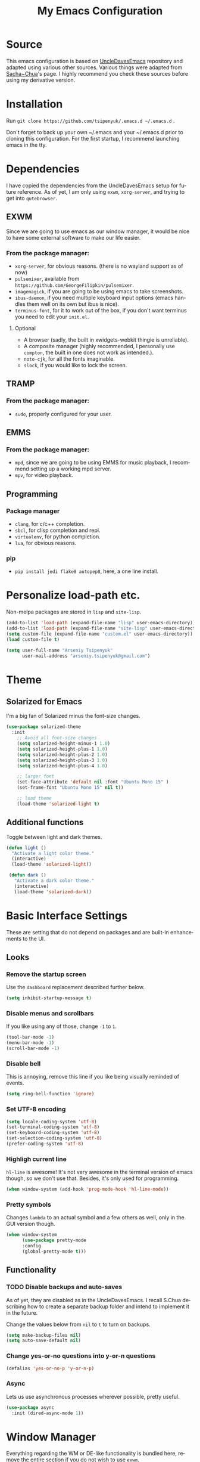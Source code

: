 #+STARTUP: overview
#+TITLE: My Emacs Configuration
#+CREATOR: Arseniy Tsipenyuk
#+LANGUAGE: en
#+OPTIONS: num:nil
#+ATTR_HTML: :style margin-left: auto; margin-right: auto;
* Source
This emacs configuration is based on [[https://github.com/daedreth/UncleDavesEmacs][UncleDavesEmacs]] repository and
adapted using various other sources.  Various things were adapted from
[[https://pages.sachachua.com/.emacs.d/Sacha.html][Sacha~Chua]]'s page.  I highly recommend you check these sources before
using my derivative version.
* Installation
Run =git clone https://github.com/tsipenyuk/.emacs.d ~/.emacs.d= .

Don't forget to back up your own ~/.emacs and your ~/.emacs.d prior to cloning this configuration.
For the first startup, I recommend launching emacs in the tty.

* Dependencies
I have copied the dependencies from the UncleDavesEmacs setup for future 
reference. As of yet, I am only using =exwm=, =xorg-server=, and trying to
get into =qutebrowser=.
** EXWM
Since we are going to use emacs as our window manager, it would be
nice to have some external software to make our life easier.
*** From the package manager:
- =xorg-server=, for obvious reasons. (there is no wayland support as of now)
- =pulsemixer=, available from =https://github.com/GeorgeFilipkin/pulsemixer=.
- =imagemagick=, if you are going to be using emacs to take screenshots.
- =ibus-daemon=, if you need multiple keyboard input options (emacs handles them well on its own but ibus is nice).
- =terminus-font=, for it to work out of the box, if you don't want terminus you need to edit your =init.el=.

**** Optional
- A browser (sadly, the built in xwidgets-webkit thingie is unreliable).
- A composite manager (highly recommended, I personally use =compton=, the built in one does not work as intended.).
- =noto-cjk=, for all the fonts imaginable.
- =slock=, if you would like to lock the screen.

** TRAMP
*** From the package manager:
- =sudo=, properly configured for your user.

** EMMS
*** From the package manager:
- =mpd=, since we are going to be using EMMS for music playback, I recommend setting up a working mpd server.
- =mpv=, for video playback.

** Programming
*** Package manager
- =clang=, for c/c++ completion.
- =sbcl=, for clisp completion and repl.
- =virtualenv=, for python completion.
- =lua=, for obvious reasons.

*** pip
- =pip install jedi flake8 autopep8=, here, a one line install.

* Personalize load-path etc.
Non-melpa packages are stored in =lisp= and =site-lisp=.
#+BEGIN_SRC emacs-lisp
  (add-to-list 'load-path (expand-file-name "lisp" user-emacs-directory))
  (add-to-list 'load-path (expand-file-name "site-lisp" user-emacs-directory))
  (setq custom-file (expand-file-name "custom.el" user-emacs-directory))
  (load custom-file t)

  (setq user-full-name "Arseniy Tsipenyuk"
        user-mail-address "arseniy.tsipenyuk@gmail.com")
#+END_SRC

* Theme
** Solarized for Emacs
   I'm a big fan of Solarized minus the font-size changes.
   #+BEGIN_SRC emacs-lisp
  (use-package solarized-theme
    :init
      ;; Avoid all font-size changes
      (setq solarized-height-minus-1 1.0)
      (setq solarized-height-plus-1 1.0)
      (setq solarized-height-plus-2 1.0)
      (setq solarized-height-plus-3 1.0)
      (setq solarized-height-plus-4 1.0)
    
      ;; larger font
      (set-face-attribute 'default nil :font "Ubuntu Mono 15" )
      (set-frame-font "Ubuntu Mono 15" nil t))

      ;; load theme
      (load-theme 'solarized-light t)
   #+END_SRC

** Additional functions
   Toggle between light and dark themes.
   #+BEGIN_SRC emacs-lisp
   (defun light ()
     "Activate a light color theme."
     (interactive)
     (load-theme 'solarized-light))
	
    (defun dark ()
      "Activate a dark color theme."
      (interactive)
      (load-theme 'solarized-dark))
   #+END_SRC

* Basic Interface Settings
These are setting that do not depend on packages and are built-in enhancements to the UI.
** Looks
*** Remove the startup screen
Use the =dashboard= replacement described further below.
#+BEGIN_SRC emacs-lisp
(setq inhibit-startup-message t)
#+END_SRC

*** Disable menus and scrollbars
If you like using any of those, change =-1= to =1=.
#+BEGIN_SRC emacs-lisp
(tool-bar-mode -1)
(menu-bar-mode -1)
(scroll-bar-mode -1)
#+END_SRC
*** Disable bell
This is annoying, remove this line if you like being visually reminded of events.
#+BEGIN_SRC emacs-lisp
(setq ring-bell-function 'ignore)
#+END_SRC
*** Set UTF-8 encoding
#+BEGIN_SRC emacs-lisp 
  (setq locale-coding-system 'utf-8)
  (set-terminal-coding-system 'utf-8)
  (set-keyboard-coding-system 'utf-8)
  (set-selection-coding-system 'utf-8)
  (prefer-coding-system 'utf-8)
#+END_SRC
*** Highligh current line
=hl-line= is awesome! It's not very awesome in the terminal version of emacs though, so we don't use that.
Besides, it's only used for programming.
#+BEGIN_SRC emacs-lisp
  (when window-system (add-hook 'prog-mode-hook 'hl-line-mode))
#+END_SRC
*** Pretty symbols
Changes =lambda= to an actual symbol and a few others as well, only in the GUI version though.
#+BEGIN_SRC emacs-lisp
  (when window-system
        (use-package pretty-mode
        :config
        (global-pretty-mode t)))
#+END_SRC

** Functionality
*** TODO Disable backups and auto-saves
As of yet, they are disabled as in the UncleDavesEmacs. I recall
S.Chua describing how to create a separate backup folder and intend to
implement it in the future.

Change the values below from =nil= to =t= to turn on backups.
#+BEGIN_SRC emacs-lisp
(setq make-backup-files nil)
(setq auto-save-default nil)
#+END_SRC
*** Change yes-or-no questions into y-or-n questions
#+BEGIN_SRC emacs-lisp
(defalias 'yes-or-no-p 'y-or-n-p)
#+END_SRC

*** Async
Lets us use asynchronous processes wherever possible, pretty useful.
#+BEGIN_SRC emacs-lisp
  (use-package async
    :init (dired-async-mode 1))
#+END_SRC

* Window Manager
Everything regarding the WM or DE-like functionality is bundled here,
remove the entire section if you do not wish to use =exwm=.
** exwm
*** Installation
I have added a few additional simulation commands using [[https://www.reddit.com/r/emacs/comments/c2i3b5/exwmsimulationkeys_notation/][this answer from AptC34]].
#+BEGIN_SRC emacs-lisp
  (use-package exwm
    :ensure t
    :config

    ;; necessary to configure exwm manually
    (require 'exwm-config)

    ;; fringe size, most people prefer 1 
    (fringe-mode 3)

    ;; emacs as a daemon, use "emacsclient <filename>" to seamlessly edit files from the terminal directly in the exwm instance
    (server-start)

    ;; this fixes issues with ido mode, if you use helm, get rid of it
    (exwm-config-ido)

    ;; a number between 1 and 9, exwm creates workspaces dynamically so I like starting out with 1
    (setq exwm-workspace-number 1)

    ;; this is a way to declare truly global/always working keybindings
    ;; this is a nifty way to go back from char mode to line mode without using the mouse
    (exwm-input-set-key (kbd "s-r") #'exwm-reset) ;; char to line mode
    (exwm-input-set-key (kbd "s-t") #'exwm-input-release-keyboard) ;; line to char mode
    (exwm-input-set-key (kbd "s-k") #'exwm-workspace-delete)
    (exwm-input-set-key (kbd "s-w") #'exwm-workspace-swap)

    ;; the next loop will bind s-<number> to switch to the corresponding workspace
    (dotimes (i 10)
      (exwm-input-set-key (kbd (format "s-%d" i))
                          `(lambda ()
                             (interactive)
                             (exwm-workspace-switch-create ,i))))

    ;; the simplest launcher, I keep it in only if dmenu eventually stopped working or something
    (exwm-input-set-key (kbd "s-&")
                        (lambda (command)
                          (interactive (list (read-shell-command "$ ")))
                          (start-process-shell-command command nil command)))

    ;; an easy way to make keybindings work *only* in line mode
    (push ?\C-q exwm-input-prefix-keys)
    (define-key exwm-mode-map [?\C-q] #'exwm-input-send-next-key)

    ;; simulation keys are keys that exwm will send to the exwm buffer upon inputting a key combination
    (exwm-input-set-simulation-keys
     '(
       ;; movement
       ([?\C-b] . left)
       ([?\M-b] . C-left)
       ([?\C-f] . right)
       ([?\M-f] . C-right)
       ([?\C-p] . up)
       ([?\C-n] . down)
       ([?\C-a] . home)
       ([?\C-e] . end)
       ([?\M-v] . prior)
       ([?\C-v] . next)
       ([?\C-d] . delete)
       ([?\C-k] . (S-end delete))
       ;; cut/copy/paste/delete word
       ([?\C-w] . ?\C-x)
       ([?\M-w] . ?\C-c)
       ([?\C-y] . ?\C-v)
       ([?\M-d] . [C-S-right delete])
       ;; undo
       ;; search
       ([?\C-s] . ?\C-f)
       ;; new tab/close tab for google chrome
       ([?\C-e] . ?\C-t)
       ([?\C-u] . ?\C-w)
       ))

    ;; this little bit will make sure that XF86 keys work in exwm buffers as well
    (dolist (k '(XF86AudioLowerVolume
                 XF86AudioRaiseVolume
                 XF86PowerOff
                 XF86AudioMute
                 XF86AudioPlay
                 XF86AudioStop
                 XF86AudioPrev
                 XF86AudioNext
                 XF86ScreenSaver
                 XF68Back
                 XF86Forward
                 Scroll_Lock
                 print))
      (cl-pushnew k exwm-input-prefix-keys))

    ;; readable buffer names
    (defun exwm-rename-buffer-to-title () (exwm-workspace-rename-buffer exwm-title))
    (add-hook 'exwm-update-title-hook 'exwm-rename-buffer-to-title)


    ;; this just enables exwm, it started automatically once everything is ready
    (exwm-enable))
#+END_SRC

** Launchers
Since I do not use a GUI launcher and do not have an external one like dmenu or rofi,
I figured the best way to launch my most used applications would be direct emacsy
keybindings.

*** dmenu for emacs
A nice large menu with its own cache for most launched applications.
#+BEGIN_SRC emacs-lisp
  (use-package dmenu
    :bind
      ("s-SPC" . 'dmenu))
#+END_SRC

*** Functions to start processes
#+BEGIN_SRC emacs-lisp
  (defun exwm-async-run (name)
    (interactive)
    (start-process name nil name))

  (defun at/launch-insync ()
    (interactive)
    (exwm-async-run "insync"))

  (defun at/launch-qute ()
    (interactive)
    (exwm-async-run "qutebrowser"))

  (defun at/launch-browser ()
    (interactive)
    (exwm-async-run "google-chrome"))

  (defun at/lock-screen ()
    (interactive)
    (exwm-async-run "slock"))
#+END_SRC

*** Reboot and shutdown
Not quite sure yet how to properly start =sudo= processes.  I have
used [[https://linux.byexamples.com/archives/315/how-to-shutdown-and-reboot-without-sudo-password/#:~:text=By%20adding%20suid%20mode%20to,run%20shutdown%20command%20as%20root.&text=Check%20out%20examples%20of%20chmod,run%20shutdown%20without%20needing%20sudo.&text=This%20seems%20to%20be%20proper,without%20needing%20to%20type%20password][this example]] to allow regular users to run the shutdown command.

The last hook is supposed to shut down the machine after exiting
emacs, as described [[https://emacs.stackexchange.com/questions/29919/shutting-down-computer-from-emacs-killing-gracefully-emacs-itself][here]].
#+BEGIN_SRC emacs-lisp
  (defun at/reboot ()
    (interactive)
    (exwm-async-run "reboot"))

  (defun at/shutdown ()
    (interactive)
    (exwm-async-run "poweroff"))

  ;;  It does not yet work for me. TODO: fix it.
  ;;(add-hook 'kill-emacs-hook 'at/shutdown t)
#+END_SRC

TODO: Test on a blank machine whether =exwm-async-run "sudo shutdown
-h now"= does not require sudo password (also to check
=/etc/sudoers=).

*** Keybindings to start processes
#+BEGIN_SRC emacs-lisp
  (global-set-key (kbd "s-i") 'at/launch-insync)
  (global-set-key (kbd "s-g") 'at/launch-browser)
  (global-set-key (kbd "s-q") 'at/launch-qute)
  (global-set-key (kbd "s-l") 'at/lock-screen)
  (global-set-key (kbd "s-!") 'at/shutdown)
#+END_SRC

* Projectile
Projectile is an awesome project manager, mostly because it recognizes directories
with a =.git= directory as projects and helps you manage them accordingly.

** Enable projectile globally
This makes sure that everything can be a project.
#+BEGIN_SRC emacs-lisp
  (use-package projectile
    :ensure t
    :init
      (projectile-mode 1))
#+END_SRC

** Let projectile call make
#+BEGIN_SRC emacs-lisp
  (global-set-key (kbd "<f5>") 'projectile-compile-project)
#+END_SRC

* Dashboard
This is your new startup screen, together with projectile it works in unison and
provides you with a quick look into your latest projects and files.
Change the welcome message to whatever string you want and
change the numbers to suit your liking, I find 5 to be enough.
#+BEGIN_SRC emacs-lisp
  (use-package dashboard
    :config
      (dashboard-setup-startup-hook)
      (setq dashboard-startup-banner "~/.emacs.d/img/dashLogo.png")
      (setq dashboard-items '((recents  . 5)
                              (projects . 5)))
      (setq dashboard-banner-logo-title "Hello there!"))
#+END_SRC

* Modeline
The modeline is the heart of emacs, it offers information at all
times, it's persistent and verbose enough to gain a full understanding
of modes and states you are in.

Due to the fact that we attempt to use emacs as a desktop environment
replacement, and external bar showing the time, the battery percentage
and more system info would be great to have.  I have however abandoned
polybar in favor of a heavily modified modeline, this offers me more
space on the screen and better integration.

One modeline-related setting that is missing and is instead placed at
the bottom is =diminish=.
** Spaceline
#+BEGIN_SRC emacs-lisp
  (use-package spaceline
    :config
    (require 'spaceline-config)
      (setq spaceline-buffer-encoding-abbrev-p nil)
      (setq spaceline-line-column-p nil)
      (setq spaceline-line-p nil)
      (setq powerline-default-separator (quote arrow))
      (spaceline-spacemacs-theme))
#+END_SRC

** No separator!
#+BEGIN_SRC emacs-lisp
  (setq powerline-default-separator nil)
#+END_SRC

** Cursor position
Show the current line and column for your cursor.  We are not going to
have =relative-linum-mode= in every major mode, so this is useful.
#+BEGIN_SRC emacs-lisp
  (setq line-number-mode t)
  (setq column-number-mode t)
#+END_SRC
** Clock
If you prefer the 12hr-format, change the variable to =nil= instead of =t=.

*** Time format
#+BEGIN_SRC emacs-lisp
  (setq display-time-24hr-format t)
  (setq display-time-format "%H:%M - %d %B %Y")
#+END_SRC

*** Enabling the mode
This turns on the clock globally.
#+BEGIN_SRC emacs-lisp
  (display-time-mode 1)
#+END_SRC

** Battery indicator
A package called =fancy-battery= will be used if we are in GUI emacs, otherwise the built in battery-mode will be used.
Fancy battery has very odd colors if used in the tty, hence us disabling it.
#+BEGIN_SRC emacs-lisp
  (use-package fancy-battery
    :config
      (setq fancy-battery-show-percentage t)
      (setq battery-update-interval 15)
      (if window-system
        (fancy-battery-mode)
        (display-battery-mode)))
#+END_SRC

** System monitor
A teeny-tiny system monitor that can be enabled or disabled at runtime, useful for checking performance
with power-hungry processes in ansi-term

symon can be toggled on and off with =Super + h=.
#+BEGIN_SRC emacs-lisp
  (use-package symon
    :ensure t
    :bind
    ("s-h" . symon-mode))
#+END_SRC
* The terminal
** Default shell: zsh
I don't know why this is a thing, but asking me what shell to launch every single
time I open a terminal makes me want to slap babies, this gets rid of it.
This goes without saying but you can replace bash with your shell of choice.
#+BEGIN_SRC emacs-lisp
  (defvar my-term-shell "/usr/bin/zsh")
  (defadvice ansi-term (before force-bash)
    (interactive (list my-term-shell)))
  (ad-activate 'ansi-term)
#+END_SRC

** Easy to remember keybinding
In loving memory of bspwm, Super + Enter opens a new terminal, old habits die hard.
#+BEGIN_SRC emacs-lisp
(global-set-key (kbd "<s-return>") 'ansi-term)
#+END_SRC

* Moving around emacs
One of the most important things about a text editor is how efficient you manage
to be when using it, how much time do basic tasks take you and so on and so forth.
One of those tasks is moving around files and buffers, whatever you may use emacs for
you /will/ be jumping around buffers like it's serious business, the following
set of enhancements aims to make it easier.

As a great emacs user once said:

#+BEGIN_QUOTE
Do me the favor, do me the biggest favor, matter of fact do yourself the biggest favor and integrate those into your workflow.
#+END_QUOTE
** a prerequisite for others packages
#+BEGIN_SRC emacs-lisp
  (use-package ivy)
#+END_SRC
** scrolling and why does the screen move
I don't know to be honest, but this little bit of code makes scrolling with emacs a lot nicer.
#+BEGIN_SRC emacs-lisp
  (setq scroll-conservatively 100)
#+END_SRC
** which-key and why I love emacs
In order to use emacs, you don't need to know how to use emacs.
It's self documenting, and coupled with this insanely useful package, it's even easier.
In short, after you start the input of a command and stop, pondering what key must follow,
it will automatically open a non-intrusive buffer at the bottom of the screen offering
you suggestions for completing the command, that's it, nothing else.

It's beautiful.
#+BEGIN_SRC emacs-lisp
  (use-package which-key
    :ensure t
    :config
      (which-key-mode))
#+END_SRC

** windows, panes and why I hate other-window
Some of us have large displays, others have tiny netbook screens, but
regardless of your hardware you probably use more than 2 panes/windows
at times, cycling through all of them with =C-c o= is annoying to say
the least, it's a lot of keystrokes and takes time, time you could
spend doing something more productive.

*** switch-window
This magnificent package takes care of this issue.
It's unnoticeable if you have <3 panes open, but with 3 or more, upon pressing =C-x o=
you will notice how your buffers turn a solid color and each buffer is asigned a letter
(the list below shows the letters, you can modify them to suit your liking), upon pressing
a letter asigned to a window, your will be taken to said window, easy to remember, quick to use
and most importantly, it annihilates a big issue I had with emacs. An alternative is =ace-window=,
however by default it also changes the behaviour of =C-x o= even if only 2 windows are open,
this is bad, it also works less well with =exwm= for some reason.
#+BEGIN_SRC emacs-lisp
(use-package switch-window
  :ensure t
  :config
    (setq switch-window-input-style 'minibuffer)
    (setq switch-window-increase 4)
    (setq switch-window-threshold 2)
    (setq switch-window-shortcut-style 'qwerty)
    (setq switch-window-qwerty-shortcuts
        '("h" "t" "n" "s" "a" "o" "e" "u" "i"))
  :bind
    ([remap other-window] . switch-window))
#+END_SRC

*** Following window splits
After you split a window, your focus remains in the previous one.
This annoyed me so much I wrote these two, they take care of it.
#+BEGIN_SRC emacs-lisp
  (defun split-and-follow-horizontally ()
    (interactive)
    (split-window-below)
    (balance-windows)
    (other-window 1))
  (global-set-key (kbd "C-x 2") 'split-and-follow-horizontally)

  (defun split-and-follow-vertically ()
    (interactive)
    (split-window-right)
    (balance-windows)
    (other-window 1))
  (global-set-key (kbd "C-x 3") 'split-and-follow-vertically)
#+END_SRC

** swiper and why is the default search so lame
I like me some searching, the default search is very meh. In emacs, you mostly use search to get around your buffer, much like with avy, but sometimes it doesn't hurt to search for entire words or mode, swiper makes sure this is more efficient.
#+BEGIN_SRC emacs-lisp
  (use-package swiper
    :ensure t
    :bind ("C-s" . 'swiper))
#+END_SRC

** buffers and why I hate list-buffers
Another big thing is, buffers. If you use emacs, you use buffers, everyone loves them.
Having many buffers is useful, but can be tedious to work with, let us see how we can improve it.
*** Always murder current buffer
Doing =C-x k= should kill the current buffer at all times, we have =ibuffer= for more sophisticated thing.
#+BEGIN_SRC emacs-lisp
  (defun kill-current-buffer ()
    "Kills the current buffer."
    (interactive)
    (kill-buffer (current-buffer)))
  (global-set-key (kbd "C-x k") 'kill-current-buffer)
#+END_SRC
*** Kill buffers without asking for confirmation
Unless you have the muscle memory, I recommend omitting this bit, as you may lose progress for no reason when working.
#+BEGIN_SRC emacs-lisp
(setq kill-buffer-query-functions (delq 'process-kill-buffer-query-function kill-buffer-query-functions))
#+END_SRC
*** Turn list-buffers into ibuffer
#+BEGIN_SRC emacs-lisp
(global-set-key (kbd "C-x C-b") 'ibuffer)
#+END_SRC
*** close-all-buffers
It's one of those things where I genuinely have to wonder why there is no built in functionality for it.
Once in a blue moon I need to kill all buffers, and having ~150 of them open would mean I'd need to spend a few too many
seconds doing this than I'd like, here's a solution.

This can be invoked using =C-M-s-k=. This keybinding makes sure you don't hit it unless you really want to.
#+BEGIN_SRC emacs-lisp
  (defun close-all-buffers ()
    "Kill all buffers without regard for their origin."
    (interactive)
    (mapc 'kill-buffer (buffer-list)))
  (global-set-key (kbd "C-M-s-k") 'close-all-buffers)
#+END_SRC

** line numbers and programming
Every now and then all of us feel the urge to be productive and write some code.
In the event that this happens, the following bit of configuration makes sure that 
we have access to relative line numbering in programming-related modes.
I highly recommend not enabling =linum-relative-mode= globally, as it messed up 
something like =ansi-term= for instance.
#+BEGIN_SRC emacs-lisp
  (use-package linum-relative
    :ensure t
    :config
      (setq linum-relative-current-symbol "")
      (add-hook 'prog-mode-hook 'linum-relative-mode))
#+END_SRC

** ido 
Couldn't quite get into helm. Maybe some time in the future.
*** ido
#+BEGIN_SRC emacs-lisp
  (setq ido-enable-flex-matching t)
  (setq ido-everywhere t)
  (ido-mode 1)

  (use-package idomenu)
  (global-set-key (kbd "C-;") 'idomenu)
#+END_SRC

** avy and why it's the best thing in existence
Many times have I pondered how I can move around buffers even quicker.
I'm glad to say, that avy is precisely what I needed, and it's
precisely what you need as well.  In short, as you invoke one of avy's
functions, you will be prompted for a character that you'd like to
jump to in the /visible portion of the current buffer/.  Afterwards
you will notice how all instances of said character have additional
letter on top of them.  Pressing those letters, that are next to your
desired character will move your cursor over there.  Admittedly, this
sounds overly complicated and complex, but in reality takes a split
second and improves your life tremendously.

I like =M-s= for it, same as =C-s= is for moving by searching string, now =M-s= is moving by searching characters.
#+BEGIN_SRC emacs-lisp
  (use-package avy
    :ensure t
    :bind
      ("M-s" . avy-goto-char))
#+END_SRC

** Rebind paragraph and buffer movement
The rebindings are at the end of the file, as I rewrite some of the
Org bindings.
* Minor conveniences
Emacs is at it's best when it just does things for you, shows you the
way, guides you so to speak.  This can be best achieved using a number
of small extensions. While on their own they might not be particularly
impressive. Together they create a nice environment for you to work
in.
** Beacon
While changing buffers or workspaces, the first thing you do is look for your cursor.
Unless you know its position, you can not move it efficiently. Every time you change
buffers, the current position of your cursor will be briefly highlighted now.
#+BEGIN_SRC emacs-lisp
  (use-package beacon
    :ensure t
    :config
      (beacon-mode 1))
#+END_SRC
** Configuration shortcuts
*** Visiting the configuration
Quickly edit =~/.emacs.d/config.org=
#+BEGIN_SRC emacs-lisp
  (defun config-visit ()
    (interactive)
    (find-file "~/.emacs.d/config.org"))
  (global-set-key (kbd "C-c e") 'config-visit)
#+END_SRC

*** Reloading the configuration
You can also manually invoke =config-reload=.
#+BEGIN_SRC emacs-lisp
  (defun config-reload ()
    "Reloads ~/.emacs.d/config.org at runtime"
    (interactive)
    (org-babel-load-file (expand-file-name "~/.emacs.d/config.org")))
  (global-set-key (kbd "C-c d") 'config-reload)
#+END_SRC

** Electric
If you write any code, you may enjoy this.
Typing the first character in a set of 2, completes the second one after your cursor.
Opening a bracket? It's closed for you already. Quoting something? It's closed for you already.

You can easily add and remove pairs yourself, have a look.
#+BEGIN_SRC emacs-lisp
(setq electric-pair-pairs '(
                           (?\{ . ?\})
                           (?\( . ?\))
                           (?\[ . ?\])
                           (?\" . ?\")
                           ))
#+END_SRC

And now to enable it
#+BEGIN_SRC emacs-lisp
(electric-pair-mode t)
#+END_SRC
** Expand region
A pretty simple package, takes your cursor and semantically expands
the region, so words, sentences, maybe the contents of some
parentheses, it's awesome, try it out.
#+BEGIN_SRC emacs-lisp
  (use-package expand-region
    :ensure t
    :bind ("C-q" . er/expand-region))
#+END_SRC
** Fill to char
#+BEGIN_SRC emacs-lisp
  (defun fill-to-end (char)
    (interactive "cFill Character:")
    (save-excursion
      (end-of-line)
      (while (< (current-column) 80)
        (insert-char char))))
  
  (defun fill-short (char)
    (interactive "cFill Character:")
    (save-excursion
      (end-of-line)
      (while (< (current-column) 72)
        (insert-char char))))
#+END_SRC
** Backwards / Forwards in help-mode-map
#+BEGIN_SRC emacs-lisp
  (define-key help-mode-map (kbd "b") 'help-go-back)
  (define-key help-mode-map (kbd "f") 'help-go-forward)
#+END_SRC

** Hungry deletion
On the list of things I like doing, deleting big whitespaces is pretty close to the bottom.
Backspace or Delete will get rid of all whitespace until the next non-whitespace character is encountered.
You may not like it, thus disable it if you must, but it's pretty decent.
#+BEGIN_SRC emacs-lisp
  (use-package hungry-delete
    :ensure t
    :config
      (global-hungry-delete-mode))
#+END_SRC
** Pdf-tools
Better pdf-browsing than docview.
#+BEGIN_SRC emacs-lisp
  (use-package pdf-tools
    :ensure t)
  (pdf-tools-install)
#+END_SRC
** Prose mode
Single buffer, narrow view.
#+BEGIN_SRC emacs-lisp
    (require 'prose-mode)
#+END_SRC
** Rainbow
Mostly useful if you are into web development or game development.
Every time emacs encounters a hexadecimal code that resembles a color, it will automatically highlight
it in the appropriate color. This is a lot cooler than you may think.
#+BEGIN_SRC emacs-lisp
  (use-package rainbow-mode
    :ensure t
    :init
      (add-hook 'prog-mode-hook 'rainbow-mode))
#+END_SRC
** Rainbow delimiters
Colors parentheses and other delimiters depending on their depth, useful for any language using them,
especially lisp.
#+BEGIN_SRC emacs-lisp
  (use-package rainbow-delimiters
    :ensure t
    :init
      (add-hook 'prog-mode-hook #'rainbow-delimiters-mode))

#+END_SRC
** Reload buffer fontification
Sometimes the buffer just isn't fontified correctly. Here's how to fix it.
   #+BEGIN_SRC emacs-lisp
   (global-set-key (kbd "C-x C-$") 'font-lock-fontify-buffer)
   #+END_SRC

** Reconfiguring windows
   #+BEGIN_SRC emacs-lisp
   ;;----------------------------------------------------------------------------
;; Rearrange split windows
;;----------------------------------------------------------------------------
(defun split-window-horizontally-instead ()
  "Kill any other windows and re-split such that the current window is on the top half of the frame."
  (interactive)
  (let ((other-buffer (and (next-window) (window-buffer (next-window)))))
    (delete-other-windows)
    (split-window-horizontally)
    (when other-buffer
      (set-window-buffer (next-window) other-buffer))))

(defun split-window-vertically-instead ()
  "Kill any other windows and re-split such that the current window is on the left half of the frame."
  (interactive)
  (let ((other-buffer (and (next-window) (window-buffer (next-window)))))
    (delete-other-windows)
    (split-window-vertically)
    (when other-buffer
      (set-window-buffer (next-window) other-buffer))))

(global-set-key (kbd "C-x |") 'split-window-horizontally-instead)
(global-set-key (kbd "C-x _") 'split-window-vertically-instead)
#+END_SRC
** Revert buffer
Imported from [[https://emacs.stackexchange.com/questions/169/how-do-i-reload-a-file-in-a-buffer][this thread]].
https://emacs.stackexchange.com/questions/169/how-do-i-reload-a-file-in-a-buffer
#+BEGIN_SRC emacs-lisp
  (global-set-key (kbd "C-c r") 
    (lambda ()
      (interactive)
      (revert-buffer t t t)
      (message "buffer is reverted")))
#+END_SRC

** Show parens
I forgot about that initially, it highlights matching parens when the cursor is just behind one of them.
#+BEGIN_SRC emacs-lisp
  (show-paren-mode 1)
#+END_SRC
** Subwords
Emacs treats camelCase strings as a single word by default, this changes said behaviour.
#+BEGIN_SRC emacs-lisp
  (global-subword-mode 1)
#+END_SRC
** Zapping to char
A nifty little package that kills all text between your cursor and a selected character.
A lot more useful than you might think. If you wish to include the selected character in the killed region,
change =zzz-up-to-char= into =zzz-to-char=.
#+BEGIN_SRC emacs-lisp
  (use-package zzz-to-char
    :ensure t
    :bind ("M-z" . zzz-up-to-char))
#+END_SRC

* Kill ring
There is a lot of customization to the kill ring, and while I have not used it much before,
I decided that it was time to change that.
** Maximum entries on the ring
The default is 60, I personally need more sometimes.
#+BEGIN_SRC emacs-lisp
  (setq kill-ring-max 100)
#+END_SRC
** popup-kill-ring
Out of all the packages I tried out, this one, being the simplest, appealed to me most.
With a simple M-y you can now browse your kill-ring like browsing autocompletion items.
C-n and C-p totally work for this.
#+BEGIN_SRC emacs-lisp
  (use-package popup-kill-ring
    :ensure t
    :bind ("M-y" . popup-kill-ring))

#+END_SRC


* Programming
  Minor, non-completion related settings and plugins for writing code.
** yasnippet
#+BEGIN_SRC emacs-lisp
    (use-package yasnippet
      :ensure t
      :config
        (use-package yasnippet-snippets
          :ensure t)
        (yas-reload-all))
#+END_SRC
** flycheck
#+BEGIN_SRC emacs-lisp
  (use-package flycheck
    :ensure t)
#+END_SRC
** company mode
I set the delay for company mode to kick in to half a second, I also make sure that
it starts doing its magic after typing in only 2 characters.
I prefer =C-n= and =C-p= to move around the items, so I remap those accordingly.

(sic) Not sure I get this -- AT. 
#+BEGIN_SRC emacs-lisp
  (use-package company
    :ensure t
    :config
    (setq company-idle-delay 0)
    (setq company-minimum-prefix-length 3))

  (with-eval-after-load 'company
    (define-key company-active-map (kbd "M-n") nil)
    (define-key company-active-map (kbd "M-p") nil)
    (define-key company-active-map (kbd "C-n") #'company-select-next)
    (define-key company-active-map (kbd "C-p") #'company-select-previous)
    (define-key company-active-map (kbd "SPC") #'company-abort))
#+END_SRC
** specific languages
Be it for code or prose, completion is a must.
As of yet, I only use =company= completion.

Each category also has additional settings.
*** c/c++
#+BEGIN_SRC emacs-lisp
  (add-hook 'c++-mode-hook 'yas-minor-mode)
  (add-hook 'c-mode-hook 'yas-minor-mode)

  (use-package flycheck-clang-analyzer
    :ensure t
    :config
    (with-eval-after-load 'flycheck
      (require 'flycheck-clang-analyzer)
       (flycheck-clang-analyzer-setup)))

  (with-eval-after-load 'company
    (add-hook 'c++-mode-hook 'company-mode)
    (add-hook 'c-mode-hook 'company-mode))

  (use-package company-c-headers
    :ensure t)

  (use-package company-irony
    :ensure t
    :config
    (setq company-backends '((company-c-headers
                              company-dabbrev-code
                              company-irony))))

  (use-package irony
    :ensure t
    :config
    (add-hook 'c++-mode-hook 'irony-mode)
    (add-hook 'c-mode-hook 'irony-mode)
    (add-hook 'irony-mode-hook 'irony-cdb-autosetup-compile-options))
#+END_SRC
*** python
#+BEGIN_SRC emacs-lisp
  (add-hook 'python-mode-hook 'yas-minor-mode)
  (add-hook 'python-mode-hook 'flycheck-mode)

  ;; use python3 by default
  (when (executable-find "ipython3")
    (setq python-shell-interpreter "ipython3"))

  (with-eval-after-load 'company
      (add-hook 'python-mode-hook 'company-mode))

  (use-package company-jedi
    :ensure t
    :config
      (require 'company)
      (add-to-list 'company-backends 'company-jedi))

  (defun python-mode-company-init ()
    (setq-local company-backends '((company-jedi
				    company-etags
				    company-dabbrev-code))))

  (use-package company-jedi
    :ensure t
    :config
      (require 'company)
      (add-hook 'python-mode-hook 'python-mode-company-init))
#+END_SRC
*** emacs-lisp
#+BEGIN_SRC emacs-lisp
  (add-hook 'emacs-lisp-mode-hook 'eldoc-mode)
  (add-hook 'emacs-lisp-mode-hook 'yas-minor-mode)
  (add-hook 'emacs-lisp-mode-hook 'company-mode)

  (use-package slime
    :ensure t
    :config
    (setq inferior-lisp-program "/usr/bin/sbcl")
    (setq slime-contribs '(slime-fancy)))

  (use-package slime-company
    :ensure t
    :init
      (require 'company)
      (slime-setup '(slime-fancy slime-company)))
#+END_SRC
*** bash
#+BEGIN_SRC emacs-lisp
  (add-hook 'shell-mode-hook 'yas-minor-mode)
  (add-hook 'shell-mode-hook 'flycheck-mode)
  (add-hook 'shell-mode-hook 'company-mode)

  (defun shell-mode-company-init ()
    (setq-local company-backends '((company-shell
                                    company-shell-env
                                    company-etags
                                    company-dabbrev-code))))

  (use-package company-shell
    :ensure t
    :config
      (require 'company)
      (add-hook 'shell-mode-hook 'shell-mode-company-init))
#+END_SRC
*** julia 
**** TODO Setup company mode. Some references:
 - https://github.com/non-Jedi/lsp-julia
 - https://discourse.julialang.org/t/is-there-any-completion-plugin-for-emacs/14758
#+BEGIN_SRC emacs-lisp
  (use-package julia-mode)
  (use-package julia-repl)

  (add-hook 'julia-mode-hook 'yas-minor-mode)
  (add-hook 'julia-mode-hook 'flycheck-mode)

  (with-eval-after-load 'company
      (add-hook 'julia-mode-hook 'company-mode))
#+END_SRC
*** TODO auctex
Here,  =(use-package auctex)= does not work for some reason. Why?
#+BEGIN_SRC emacs-lisp
  (load (expand-file-name "elpa-27.1/auctex-12.2.5/auctex.el" user-emacs-directory))
  (load (expand-file-name "elpa-27.1/auctex-12.2.5/preview.el" user-emacs-directory))  
;;(require 'auctex)

  ;;(add-hook 'auctex-mode-hook 'yas-minor-mode)
  ;;(add-hook 'auctex-mode-hook 'flycheck-mode)
  ;;
  ;;(with-eval-after-load 'company
  ;;    (add-hook 'auctex-mode-hook 'company-mode))
  ;;
  ;;(use-package company-auctex
  ;;  :ensure t
  ;;  :config
  ;;    (require 'company)
  ;;    (add-to-list 'company-backends 'company-auctex))

;;(with-eval-after-load "latex"(setq font-latex-fontify-script t)
;;    (setq font-latex-script-display '((raise -0.0) raise 0.0))
;;    (setq font-latex-math-face ((t (:foreground "#859900"))))
;;    (setq font-lock-function-name-face ((t (:foreground "#268bd2"))))
;;    (setq font-lock-variable-name-face ((t (:foreground "#268bd2")))) 
;;    (setq font-latex-script-char-face ((t (:foreground "#859900")))) 
;;    (setq font-latex-sectioning-0-face ((t (:foreground "#6c71c4"))))
;;    (setq font-latex-sectioning-1-face ((t (:foreground "#6c71c4"))))
;;    (setq font-latex-sectioning-2-face ((t (:foreground "#6c71c4"))))
;;    (setq font-latex-sectioning-3-face ((t (:foreground "#6c71c4"))))
;;    (setq font-latex-sectioning-4-face ((t (:foreground "#6c71c4"))))
;;    (setq font-latex-sectioning-5-face ((t (:foreground "#6c71c4"))))
;;    (setq font-latex-sedate-face ((t (:foreground "#2aa198"))))
;;    (setq font-latex-slide-title-face
;;          ((t (:inherit :weight thin :height 1.0))))
;;    (setq font-latex-string-face ((t (:foreground "#cb4b16"))))
;;    (setq font-latex-subscript-face
;;          ((t (:background "#eee8d5" :height 1.0 :foreground "#859900"))))
;;    (setq font-latex-superscript-face
;;          ((t (:background "#eee8d5" :height 1.0 :foreground "#859900"))))
;;    (setq font-latex-verbatim-face
;;        ((t (:inherit fixed-pitch
;;                      :foreground "#2aa198"
;;                      :weight normal
;;                      :family "MathJax_Typewriter")))))
#+END_SRC
*** lilypond
**** TODO add company
Loading with use-package leads to =(error "tromey.com/80 Temporary failure in name resolution")= on startup.
Since I don't know why, I use =require= for now.

#+BEGIN_SRC emacs-lisp
   (add-to-list 'load-path (expand-file-name "site-lisp/lilypond" user-emacs-directory))
   (require 'lilypond-mode)
   
   (add-to-list 'auto-mode-alist '("\\.ly$" . lilypond-mode))
   (add-to-list 'auto-mode-alist '("\\.ily$" . lylypond-mode))

  (add-hook 'lilypond-mode-hook 'yas-minor-mode)
  (add-hook 'lilypond-mode-hook 'flycheck-mode)
#+END_SRC
* Git integration
Countless are the times where I opened ansi-term to use =git= on something.
These times are also something that I'd prefer stay in the past, since =magit= is
great. It's easy and intuitive to use, shows its options at a keypress and much more.
** magit
#+BEGIN_SRC emacs-lisp
  (use-package magit
    :ensure t
    :config
    (setq magit-push-always-verify nil)
    (setq git-commit-summary-max-length 50)
    :bind
    ("M-g" . magit-status))
#+END_SRC
* Remote editing
I have no need to directly edit files over SSH, but what I do need is a way to edit files as root.
Opening up nano in a terminal as root to play around with grubs default settings is a no-no, this solves that.

** Editing with sudo
Pretty self-explanatory, useful as hell if you use exwm.
#+BEGIN_SRC emacs-lisp
  (use-package sudo-edit
    :ensure t
    :bind
      ("s-e" . sudo-edit))
#+END_SRC
* Org
One of the absolute greatest features of emacs is called "org-mode".
This very file has been written in org-mode, a lot of other configurations are written in org-mode, same goes for
academic papers, presentations, schedules, blogposts and guides.
Org-mode is one of the most complex things ever, lets make it a bit more usable with some basic configuration.


Those are all rather self-explanatory.
** Common settings

#+BEGIN_SRC emacs-lisp
  (setq org-ellipsis " ")
  (setq org-src-fontify-natively t)
  (setq org-src-tab-acts-natively t)
  (setq org-confirm-babel-evaluate nil)
  (setq org-export-with-smart-quotes t)
  (setq org-src-window-setup 'current-window)
  ;;(add-hook 'org-mode-hook 'org-indent-mode)
#+END_SRC
** Syntax highlighting for documents exported to HTML
#+BEGIN_SRC emacs-lisp
  (use-package htmlize
    :ensure t)
#+END_SRC
** Line wrapping
#+BEGIN_SRC emacs-lisp
  (add-hook 'org-mode-hook
	    '(lambda ()
	       (visual-line-mode 1)))
#+END_SRC
** Keybindings
#+BEGIN_SRC emacs-lisp
  (global-set-key (kbd "C-c '") 'org-edit-src-code)
#+END_SRC
** Easy-to-add emacs-lisp template
Hitting tab after an "<el" in an org-mode file will create a template for elisp insertion.
#+BEGIN_SRC emacs-lisp
  (add-to-list 'org-structure-template-alist
	       '("el" "#+BEGIN_SRC emacs-lisp\n?\n#+END_SRC"))
#+END_SRC
** Exporting options
One of the best things about org is the ability to export your file to many formats.
Here is how we add more of them!

*** latex
#+BEGIN_SRC emacs-lisp
  (when (file-directory-p "/usr/share/emacs/site-lisp/tex-utils")
    (add-to-list 'load-path "/usr/share/emacs/site-lisp/tex-utils")
    (require 'xdvi-search))
#+END_SRC

* Diminishing modes
Your modeline is sacred, and if you have a lot of modes enabled, as you will if you use this config,
you might end up with a lot of clutter there, the package =diminish= disables modes on the mode line but keeps
them running, it just prevents them from showing up and taking up space.

*THIS WILL BE REMOVED SOON AS USE-PACKAGE HAS THE FUNCTIONALITY BUILT IN*

Edit this list as you see fit!
#+BEGIN_SRC emacs-lisp
  (use-package diminish
    :ensure t
    :init
    (diminish 'which-key-mode)
    (diminish 'linum-relative-mode)
    (diminish 'hungry-delete-mode)
    (diminish 'visual-line-mode)
    (diminish 'subword-mode)
    (diminish 'beacon-mode)
    (diminish 'irony-mode)
    (diminish 'page-break-lines-mode)
    (diminish 'auto-revert-mode)
    (diminish 'rainbow-delimiters-mode)
    (diminish 'rainbow-mode)
    (diminish 'yas-minor-mode)
    (diminish 'flycheck-mode)
    (diminish 'helm-mode))
#+END_SRC
* Instant messaging
** rich presence for discord
Memes, but it's fun and tiny.
#+BEGIN_SRC emacs-lisp
  (use-package elcord
    :ensure t)
#+END_SRC
* Text manipulation
Collect self-made functions that make editing text easier.

** Mark-Multiple
This extension allows you to quickly mark the next occurence of a region and edit them all at once. 
I'm not sure I get how to use it, though. Maybe I will remove it later.
#+BEGIN_SRC emacs-lisp
  (use-package mark-multiple
    :ensure t
    :bind ("C-c q" . 'mark-next-like-this))
#+END_SRC
** Improved copy-word
And again, the same as above but we make sure to not delete the source word.
#+BEGIN_SRC emacs-lisp
  (defun at/copy-whole-word ()
    (interactive)
    (save-excursion
      (forward-char 1)
      (backward-word)
      (kill-word 1)
      (yank)))
  (global-set-key (kbd "C-c w c") 'at/copy-whole-word)
#+END_SRC

** Improved kill-word
Why on earth does a function called =kill-word= not .. kill a word.
It instead deletes characters from your cursors position to the end of the word,
let's make a quick fix and bind it properly.
#+BEGIN_SRC emacs-lisp
  (defun at/kill-inner-word ()
    "Kills the entire word your cursor is in. Equivalent to 'ciw' in vim."
    (interactive)
    (forward-char 1)
    (backward-word)
    (kill-word 1))
  (global-set-key (kbd "C-c w k") 'at/kill-inner-word)
#+END_SRC
** Copy a line
Regardless of where your cursor is, this quickly copies a line.
#+BEGIN_SRC emacs-lisp
  (defun at/copy-whole-line ()
    "Copies a line without regard for cursor position."
    (interactive)
    (save-excursion
      (kill-new
       (buffer-substring
        (point-at-bol)
        (point-at-eol)))))
  (global-set-key (kbd "C-c l c") 'at/copy-whole-line)
#+END_SRC

** Kill a line
And this quickly deletes a line.
#+BEGIN_SRC emacs-lisp
  (global-set-key (kbd "C-c l k") 'kill-whole-line)
#+END_SRC

** Copy file name to clipboard
#+BEGIN_SRC emacs-lisp
  ;; Copy the current buffer file name
  (defun copy-file-name-to-clipboard ()
    "Copy the current buffer file name to the clipboard."
    (interactive)
    (let ((filename (if (equal major-mode 'dired-mode)
                        default-directory
                      (buffer-file-name))))
      (when filename
        (kill-new filename)
        (message "Copied buffer file name '%s' to the clipboard." filename))))
  (global-set-key (kbd "C-c C-f") 'copy-file-name-to-clipboard)
#+END_SRC
** Delete file / Rename file
#+BEGIN_SRC emacs-lisp
;; Delete the current file
  (defun delete-this-file ()
    "Delete the current file, and kill the buffer."
    (interactive)
    (unless (buffer-file-name)
      (error "No file is currently being edited"))
    (when (yes-or-no-p (format "Really delete '%s'?"
                               (file-name-nondirectory buffer-file-name)))
      (delete-file (buffer-file-name))
      (kill-this-buffer)))
  
  ;; Rename the current file
  (defun rename-this-file-and-buffer (new-name)
    "Renames both current buffer and file it's visiting to NEW-NAME."
    (interactive "sNew name: ")
    (let ((name (buffer-name))
          (filename (buffer-file-name)))
      (unless filename
        (error "Buffer '%s' is not visiting a file!" name))
      (progn
        (when (file-exists-p filename)
          (rename-file filename new-name 1))
        (set-visited-file-name new-name)
        (rename-buffer new-name))))
#+END_SRC

** Add new lines with C-n
#+BEGIN_SRC emacs-lisp
  (setq next-line-add-newlines t)
#+END_SRC

** Prohibit tab insertion
#+BEGIN_SRC emacs-lisp
  (setq-default indent-tabs-mode nil)
#+END_SRC
** Loading custom keyboard layout
My main layout is pdv. 
On top of that I use a modified version of the russian typewriter.
If I use =(set-input-method 'russian-typewriter)=, everything
will be messed up (as Emacs wolud convert =qwerty= to russian typewriter).
I have created a file =pdv-to-rut.el.gz= with an appropriate conversion.
This file is loaded here, and layout switchers are provided.
#+BEGIN_SRC emacs-lisp
  (require 'pdv-to-rut)

  (defun at/set-input-method-pdv-to-rut ()
    "Set input method to pdv-to-rut"
    (interactive)
    (set-input-method 'pdv-to-russian-typewriter))

  (defun at/set-input-method-ucs ()
    "Set input method to ucs"
    (interactive)
    (set-input-method 'ucs))

  (global-set-key (kbd "s-*") 'at/set-input-method-ucs)
  (global-set-key (kbd "s-)") 'at/set-input-method-pdv-to-rut)
#+END_SRC

** New line below / above
#+BEGIN_SRC emacs-lisp
  ;; Insert new line below current line and move cursor to new line
  ;; it will also indent newline
  (global-set-key (kbd "<C-return>")
                  (lambda ()
                    (interactive)
                    (end-of-line)
                    (newline-and-indent)))
  ;; Insert new line above current line and move cursor to previous line (newly inserted line)
  ;; it will also indent newline
  (global-set-key (kbd "<C-S-return>")
                  (lambda ()
                    (interactive)
                    (previous-line)
                    (end-of-line)
                    (newline-and-indent)))
#+END_SRC
* Rebinding over Org-mode
** Rebind paragraph and buffer movement
(I use programmer Dvorak layout.)
#+BEGIN_SRC emacs-lisp
  (global-set-key (kbd "C-,") 'beginning-of-buffer)
  (global-set-key (kbd "C-.") 'end-of-buffer)
  (global-set-key (kbd "C-{") 'backward-paragraph)
  (global-set-key (kbd "C-}") 'forward-paragraph)
#+END_SRC
** Default browser and Chrome
I keep a Google Chrome keybinding "just in case".
#+BEGIN_SRC emacs-lisp
  (setq browse-url-browser-function 'browse-url-generic
        browse-url-generic-program "qutebrowser")

  (defun org-open-at-point-with-chrome ()
    (interactive)
    (let ((browse-url-browser-function 'browse-url-chrome))
      (org-open-at-point )))
  
  (define-key org-mode-map (kbd "C-c C-;") 'org-open-at-point-with-chrome)
#+END_SRC

* Launch at startup
This needs to be modified (delayed startup), as 
=qute= throws "no connection" error. =insync= works though.
#+BEGIN_SRC emacs-lisp
  ;;(at/launch-qute)
  (exwm-async-run "insync")
#+END_SRC
* Further work
** TODO Integrate setup to .dotfiles bundle, e.g., as [[https://medium.com/@webprolific/getting-started-with-dotfiles-43c3602fd789][here]]





